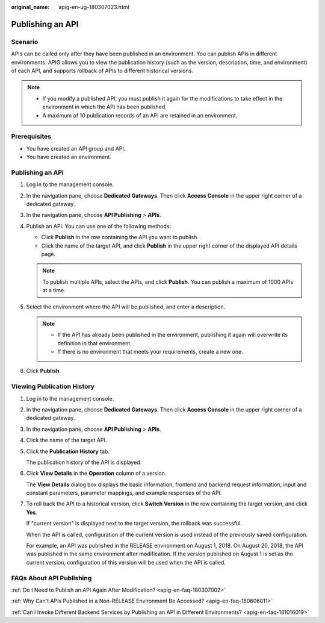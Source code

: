 :original_name: apig-en-ug-180307023.html

.. _apig-en-ug-180307023:

Publishing an API
=================

Scenario
--------

APIs can be called only after they have been published in an environment. You can publish APIs in different environments. APIG allows you to view the publication history (such as the version, description, time, and environment) of each API, and supports rollback of APIs to different historical versions.

.. note::

   -  If you modify a published API, you must publish it again for the modifications to take effect in the environment in which the API has been published.
   -  A maximum of 10 publication records of an API are retained in an environment.

Prerequisites
-------------

-  You have created an API group and API.
-  You have created an environment.


Publishing an API
-----------------

#. Log in to the management console.
#. In the navigation pane, choose **Dedicated Gateways**. Then click **Access Console** in the upper right corner of a dedicated gateway.
#. In the navigation pane, choose **API Publishing** > **APIs**.
#. Publish an API. You can use one of the following methods:

   -  Click **Publish** in the row containing the API you want to publish.
   -  Click the name of the target API, and click **Publish** in the upper right corner of the displayed API details page.

   .. note::

      To publish multiple APIs, select the APIs, and click **Publish**. You can publish a maximum of 1000 APIs at a time.

#. Select the environment where the API will be published, and enter a description.

   .. note::

      -  If the API has already been published in the environment, publishing it again will overwrite its definition in that environment.
      -  If there is no environment that meets your requirements, create a new one.

#. Click **Publish**.

Viewing Publication History
---------------------------

#. Log in to the management console.

#. In the navigation pane, choose **Dedicated Gateways**. Then click **Access Console** in the upper right corner of a dedicated gateway.

#. In the navigation pane, choose **API Publishing** > **APIs**.

#. Click the name of the target API.

#. Click the **Publication History** tab.

   The publication history of the API is displayed.

#. Click **View Details** in the **Operation** column of a version.

   The **View Details** dialog box displays the basic information, frontend and backend request information, input and constant parameters, parameter mappings, and example responses of the API.

#. To roll back the API to a historical version, click **Switch Version** in the row containing the target version, and click **Yes**.

   If "current version" is displayed next to the target version, the rollback was successful.

   When the API is called, configuration of the current version is used instead of the previously saved configuration.

   For example, an API was published in the RELEASE environment on August 1, 2018. On August 20, 2018, the API was published in the same environment after modification. If the version published on August 1 is set as the current version, configuration of this version will be used when the API is called.

FAQs About API Publishing
-------------------------

:ref:`Do I Need to Publish an API Again After Modification? <apig-en-faq-180307002>`

:ref:`Why Can't APIs Published in a Non-RELEASE Environment Be Accessed? <apig-en-faq-180606011>`

:ref:`Can I Invoke Different Backend Services by Publishing an API in Different Environments? <apig-en-faq-181016019>`
